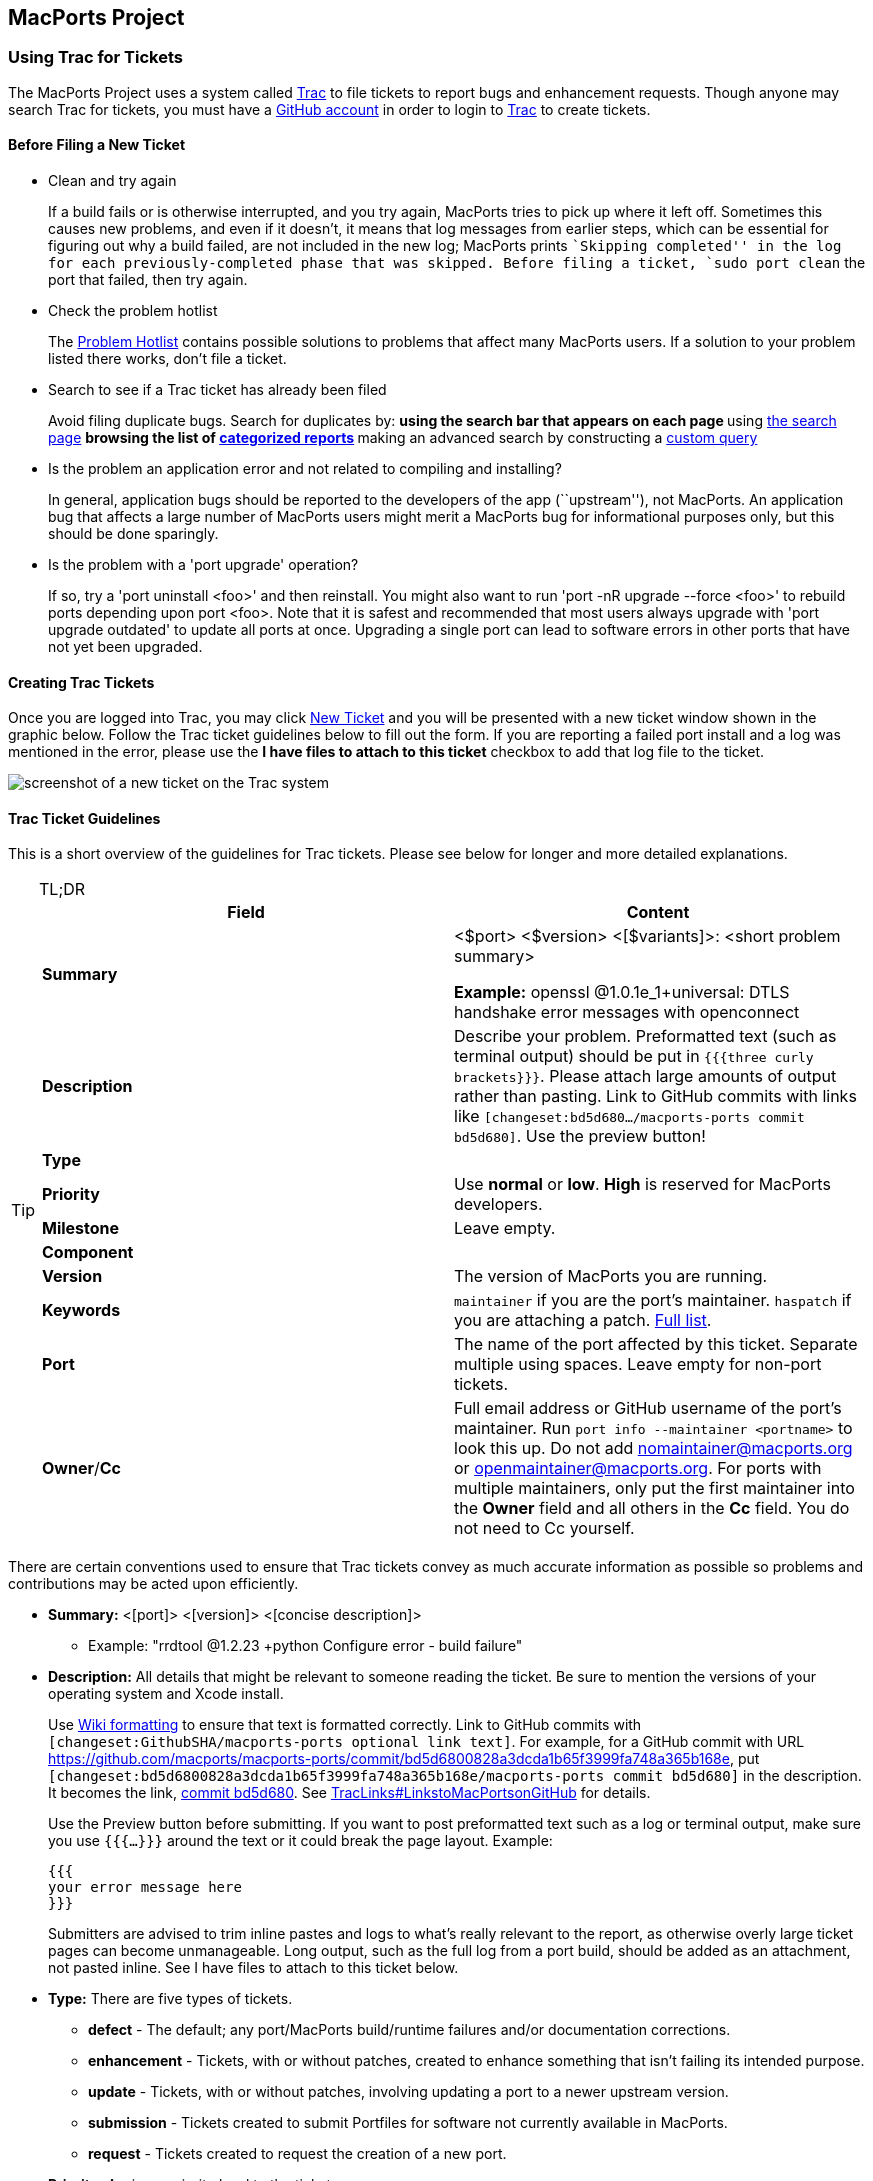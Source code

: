 [[project]]
== MacPorts Project

[[project.tickets]]
=== Using Trac for Tickets

The MacPorts Project uses a system called
https://trac.macports.org/[Trac] to file tickets to report bugs and
enhancement requests. Though anyone may search Trac for tickets, you
must have a https://github.com/join[GitHub account] in order to login to
https://trac.macports.org/[Trac] to create tickets.

[[project.tickets.prerequisites]]
==== Before Filing a New Ticket

* Clean and try again
+
If a build fails or is otherwise interrupted, and you try again,
MacPorts tries to pick up where it left off. Sometimes this causes new
problems, and even if it doesn't, it means that log messages from
earlier steps, which can be essential for figuring out why a build
failed, are not included in the new log; MacPorts prints ``Skipping
completed'' in the log for each previously-completed phase that was
skipped. Before filing a ticket, `sudo port clean` the port that failed,
then try again.
* Check the problem hotlist
+
The https://trac.macports.org/wiki/ProblemHotlist[Problem Hotlist]
contains possible solutions to problems that affect many MacPorts users.
If a solution to your problem listed there works, don't file a ticket.
* Search to see if a Trac ticket has already been filed
+
Avoid filing duplicate bugs. Search for duplicates by:
** using the search bar that appears on each page
** using https://trac.macports.org/search?portsummarysearch=on[the
search page]
** browsing the list of https://trac.macports.org/report[categorized
reports]
** making an advanced search by constructing a
https://trac.macports.org/query[custom query]
* Is the problem an application error and not related to compiling and
installing?
+
In general, application bugs should be reported to the developers of the
app (``upstream''), not MacPorts. An application bug that affects a
large number of MacPorts users might merit a MacPorts bug for
informational purposes only, but this should be done sparingly.
* Is the problem with a 'port upgrade' operation?
+
If so, try a 'port uninstall <foo>' and then reinstall. You might also
want to run 'port -nR upgrade --force <foo>' to rebuild ports depending
upon port <foo>. Note that it is safest and recommended that most users
always upgrade with 'port upgrade outdated' to update all ports at once.
Upgrading a single port can lead to software errors in other ports that
have not yet been upgraded.

[[project.tickets.creating]]
==== Creating Trac Tickets

Once you are logged into Trac, you may click
https://trac.macports.org/newticket[New Ticket] and you will be
presented with a new ticket window shown in the graphic below. Follow
the Trac ticket guidelines below to fill out the form. If you are
reporting a failed port install and a log was mentioned in the error,
please use the *I have files to attach to this ticket* checkbox to add
that log file to the ticket.

image:trac-default.png[ screenshot of a new ticket on the Trac system ]

[[project.tickets.guidelines]]
==== Trac Ticket Guidelines

This is a short overview of the guidelines for Trac tickets. Please see
below for longer and more detailed explanations.

[TIP]
.TL;DR
====
[cols=",",options="header",]
|===
|Field |Content
|*Summary* a|
<$port> <$version> <[$variants]>: <short problem summary>

*Example:* openssl @1.0.1e_1+universal: DTLS handshake error messages
with openconnect

|*Description* |Describe your problem. Preformatted text (such as
terminal output) should be put in `{{{three curly
                      brackets}}}`. Please attach large amounts of
output rather than pasting. Link to GitHub commits with links like
`[changeset:bd5d680…/macports-ports
                  commit bd5d680]`. Use the preview button!

|*Type* |

|*Priority* |Use *normal* or *low*. *High* is reserved for MacPorts
developers.

|*Milestone* |Leave empty.

|*Component* |

|*Version* |The version of MacPorts you are running.

|*Keywords* |`maintainer` if you are the port's maintainer. `haspatch`
if you are attaching a patch.
https://trac.macports.org/wiki/TicketsKeywordGuidelines[Full list].

|*Port* |The name of the port affected by this ticket. Separate multiple
using spaces. Leave empty for non-port tickets.

|*Owner*/*Cc* |Full email address or GitHub username of the port's
maintainer. Run `port info --maintainer
                    <portname>` to look this up. Do not add
nomaintainer@macports.org or openmaintainer@macports.org. For ports with
multiple maintainers, only put the first maintainer into the *Owner*
field and all others in the *Cc* field. You do not need to Cc yourself.
|===
====

There are certain conventions used to ensure that Trac tickets convey as
much accurate information as possible so problems and contributions may
be acted upon efficiently.

* *Summary:* <[port]> <[version]> <[concise description]>
** Example: "rrdtool @1.2.23 +python Configure error - build failure"
* *Description:* All details that might be relevant to someone reading
the ticket. Be sure to mention the versions of your operating system and
Xcode install.
+
Use https://trac.macports.org/wiki/WikiFormatting[Wiki formatting] to
ensure that text is formatted correctly. Link to GitHub commits with
`[changeset:GithubSHA/macports-ports
          optional link text]`. For example, for a GitHub commit with
URL
https://github.com/macports/macports-ports/commit/bd5d6800828a3dcda1b65f3999fa748a365b168e[
https://github.com/macports/macports-ports/commit/bd5d6800828a3dcda1b65f3999fa748a365b168e],
put `[changeset:bd5d6800828a3dcda1b65f3999fa748a365b168e/macports-ports
          commit bd5d680]` in the description. It becomes the link,
https://trac.macports.org/changeset/bd5d6800828a3dcda1b65f3999fa748a365b168e/macports-ports[
commit bd5d680]. See
https://trac.macports.org/wiki/TracLinks#LinkstoMacPortsonGitHub[
TracLinks#LinkstoMacPortsonGitHub] for details.
+
Use the Preview button before submitting. If you want to post
preformatted text such as a log or terminal output, make sure you use
`{{{...}}}` around the text or it could break the page layout. Example:
+
....
{{{
your error message here
}}}

....
+
Submitters are advised to trim inline pastes and logs to what's really
relevant to the report, as otherwise overly large ticket pages can
become unmanageable. Long output, such as the full log from a port
build, should be added as an attachment, not pasted inline. See I have
files to attach to this ticket below.
* *Type:* There are five types of tickets.
** *defect* - The default; any port/MacPorts build/runtime failures
and/or documentation corrections.
** *enhancement* - Tickets, with or without patches, created to enhance
something that isn't failing its intended purpose.
** *update* - Tickets, with or without patches, involving updating a
port to a newer upstream version.
** *submission* - Tickets created to submit Portfiles for software not
currently available in MacPorts.
** *request* - Tickets created to request the creation of a new port.
* *Priority:* Assign a priority level to the ticket.
** *High* - Reserved for the use of MacPorts team members, as they are
the best fit to determine which reports warrant a higher priority over
others.
** *Normal* - The default. For normal port failures, non-critical
enhancement requests, non-critical port failures.
** *Low* - For mostly cosmetic improvements, documentation
corrections/improvements, etc.
** *Not set* - Anything that doesn't fit the categories high, normal, or
low.
* *Milestone:* Leave this blank. MacPorts developers will set this to
the version of MacPorts that contains a fix for the ticket when they
commit a change. Note that this is only meaningful for changes in
MacPorts itself, since changes to ports are continuously provided to
users. If the milestone is *MacPorts Future* no version of MacPorts with
the fix has been released yet.
* *Component:* Set what part of the MacPorts Project the ticket is to be
filed against.
** *base* - Tickets related to MacPorts base code.
** *guide* - Documentation enhancements and error corrections, or
patches to the MacPorts Guide.
** *ports* - Tickets related to ports.
** *server/hosting* - For MacPorts hosting & server-side issues.
** *website* - MacPorts website enhancements and error corrections.
** *wiki* - MacPorts Wiki enhancements and error corrections.
* *Version:* Select the MacPorts version you are using when it is
applicable.
* *Keywords:* Type any keywords that might help when searching for
tickets. It is not useful to list words here that already appear
elsewhere in the ticket. Keywords also serve as tags; for example, use
``tiger'' if reporting a bug that only affects Mac OS X 10.4,
``haspatch'' if a fix is attached to the ticket, ``maintainer'' if you
are the port's maintainer, or ``LP64'' if reporting an issue that only
affects 64-bit platforms.
+
See https://trac.macports.org/wiki/TicketsKeywordGuidelines[the
TicketsKeywordGuidelines wiki page] for a clickable list of all
keywords.
* *Cc:* Anyone else besides the ticket reporter and assignee who would
like to be kept involved in the development of the ticket. Multiple
email addresses or GitHub usernames should be separated with a comma and
a space (e.g., `neverpanic,
              you@example.org, maintainer@macports.org`).
+
When reporting port-related tickets, make sure you add the port
maintainers email address or GitHub username to the *Cc:* field so they
are notified of the ticket (unless you have commit access, then see
Assign To: below). You can obtain the email address or GitHub username
of the port maintainer by running `port info
              --maintainers [port]`
* *Assign To:* For tickets on ports, enter the email address or GitHub
username of the port's maintainer (use `port info
              [port]` to find this). If multiple maintainers are listed,
enter the first maintainer's email address or GitHub username here and
enter the remaining maintainers' email addresses or GitHub usernames in
the *Cc* field. Exclude the email address openmaintainer@macports.org if
it appears. If the maintainer's email address is
nomaintainer@macports.org, leave the field blank.
+
Only project members and the reporter of a ticket can edit this field.
* *Port:* For tickets on ports, enter the name of the port (or ports,
space-separated, when multiple are affected).
* *I have files to attach to this ticket:* Use this checkbox to attach
files to the ticket immediately after you create it. Or you can attach
files later using the *Attach File* button.
+
If the file you are attaching is larger than 256 KiB, please compress it
with bzip2 or gzip first to save space on the server and bandwidth for
those downloading it, as Trac will not preview files above that size
anyway.

[[project.github]]
=== Using Git and GitHub

The MacPorts project uses the https://git-scm.com/[Git distributed
version control system] to manage the code for the entire project. Our
master repositories are hosted on https://github.com/[GitHub].

We maintain https://github.com/macports[ public repositories] for almost
all our project code and documentation, including a GitHub repository
for the https://github.com/macports/macports-base[ MacPorts system
itself], for the https://github.com/macports/macports-ports[MacPorts
ports], and https://github.com/macports/macports-guide[even for the
guide you are reading right now].

If you're not familiar with Git and need an introduction, we recommend
the book https://git-scm.com/book/en/v2[Pro Git, by Scott Chacon and Ben
Straub]. The book is available for free online, and is published under a
Creative Commons license.

You should feel free to fork any of our code repositories, make
improvements to the code, and contribute them back to us via a GitHub
pull request. We are grateful for improvements to absolutely everything,
including new ports, fixes to ports, improvements to our base software,
improvements to our documentation and our web site, or anything else you
see.

The main steps for submitting a pull request are:

[arabic]
. Make your changes in your own Git repository:
[arabic]
.. Fork the appropriate repository, say
https://github.com/macports/macports-ports[macports-ports].
.. Create a branch for your changes.
.. Make your changes.
+
For changes to ports and code, please follow the information elsewhere
in this guide, and test your changes carefully.
+
Changes to Portfiles should also pass `port lint`.
.. Commit your changes to your branch, making sure to follow the
https://trac.macports.org/wiki/CommitMessages[ MacPorts standard for
commit messages].
.. Be sure to rebase your changes so as to minimize the number of
commits. Ideally, you should have just one.
+
(There are exceptions. If you have several unrelated fixes, or you're
changing multiple packages, etc., you might need more than one commit.
The point is to minimize them, ideally with one commit per logical
change.)
. Push the change branch to your own GitHub repository.
. Make a pull request from your branch in your own git repository to the
appropriate MacPorts repository.
+
You can do this on the appropriate GitHub page. For example, you can
request a pull of a Portfile on
https://github.com/macports/macports-ports/pulls[ the macports-ports
repository pull request page].
. Go through the process of waiting for the CI system to build your new
port, receiving feedback from our team, possibly being asked to make
changes to your requested pull, and making those changes. (If you are
asked for additional changes, please squash them to avoid unnecessary
commits.)

We try to process pull requests very quickly. If you do not see activity
on your request within a few days, please feel free to get in touch with
us on the macports-dev@lists.macports.org mailing list to request a
review and/or commit. Please include a link to the pull request in your
email.

[[project.contributing]]
=== Contributing to MacPorts

You may contribute new ports and enhancements of any kind to already
existing ports using Trac tickets. However, we prefer that you open a
pull request on
https://github.com/macports/macports-ports/pulls[GitHub], in which case
no Trac ticket is required.

_The GitHub pull request method is strongly preferred over submitting
Trac tickets. Submitting a Pull Request will likely result in your
contribution being merged into MacPorts much faster, as the workflow is
much easier for the maintainers._

[[project.contributing.new]]
==== New Ports

Ports are contributed by following these steps. See the
link:#project.tickets[Ticket Submission Guidelines] for a description of
all fields.

[arabic]
. Please run
+
....
%% port lint --nitpick $portname
....
+
where `$portname` is the name of the port you are submitting. Please fix
any warnings and errors.
. Either submit the new port through
https://github.com/macports/macports-ports/pulls[a pull request on
GitHub]...
. ...or create a Trac ticket.
[arabic]
.. Set the type to *submission*.
.. Set the component to *ports*.
.. Set the *port* field to the name of the new port.
.. Attach the `Portfile` and any required patchfiles to the ticket.
. If your ticket or pull request doesn't receive any attention within a
few days you may send an email to macports-dev@lists.macports.org and
request a review and/or commit. Please include a link to the ticket or
pull request.

[[project.contributing.updates]]
==== Port Enhancements

Enhancements to existing ports may comprise new functionality for a
given port, bug fixes or even simple version updates. They should always
be contributed as patches against the current `Portfile`. See the
link:#project.tickets[Ticket Submission Guidelines] for a description of
all fields.

[arabic]
. Create a `Portfile` patch with your changes. See
link:#development[Portfile Development] for more information on how to
edit Portfiles.
. Please run
+
....
%% port lint --nitpick $portname
....
+
where `$portname` is the name of the port you modified. Please fix any
warnings and errors before submitting your changes.
. Either submit the port update through
https://github.com/macports/macports-ports/pulls[a pull request on
GitHub]...
. ...or create a Trac ticket.
[arabic]
.. Set the type to *enhancement* for miscellaneous enhancements, to
*defect* for bug fixes, or to *update* for version updates.
.. Set the component to *ports*.
.. Set the *port* field to the name of the port you want to change.
.. Put the maintainer's email address or GitHub username into the *Cc*
field. You can use
+
....
%% port info --maintainer $portname
....
+
where `$portname` is the name of the port you want to modify. Note that
openmaintainer@macports.org and nomaintainer@macports.org are not real
people and should thus not be Cc'd.
.. Attach your Portfile patch file and any new or changed patch files to
the ticket.
. If your ticket or pull request doesn't receive any attention within a
few days you may send an email to macports-dev@lists.macports.org and
request a review and/or commit. Please include a link to the ticket or
pull request.

[[project.contributing.maintaining]]
==== Becoming a Port Maintainer

MacPorts is always looking for people that want to take care of a
certain package. If you notice an outdated port, a bug in a port or
simply a port without maintainer that you are interested in, feel free
to volunteer as maintainer. To become a maintainer you need:

* An email address and a GitHub account.
* A copy of the `Portfile`. Do not worry if you don't know where to find
one yet. There's more documentation on that below.
* An account in the https://trac.macports.org/[MacPorts Trac], (you'll
log in with your GitHub account).
* Interest in the software you want to maintain and some time.

You do _not_ need:

* Commit access to the MacPorts repository. Instead, you open pull
requests in GitHub (or create patches and open tickets in Trac.) You
can, however, link:#project.membership[apply for commit access] once you
have some experience in maintaining ports. In fact, we would like to
encourage you to apply after a few months.
* Expert knowledge of the software you want to maintain or experience in
`Portfile` programming. You can pick those up along the way. Your
knowledge about the software you want to maintain is probably more than
what most other MacPorts developers have, given the number of ports
MacPorts has. Consult link:#development[???] chapter and
link:#reference[???] on how to write a `Portfile`. If your questions are
not answered there, please ask on the macports-dev@lists.macports.org
mailing list.

To become the maintainer of a port, first check whether the port already
has a maintainer. Run

....
%% port info --maintainer $portname
....

where `$portname` is the name of the port you want to maintain. If the
output is

....
maintainer:
....

the port is unmaintained and you are more than welcome to take it over.
If the output lists a different email address, you can still co-maintain
the port, but you should contact the existing maintainer(s) first.

Once you have verified that a port is unmaintained or the existing
maintainer has invited you to co-maintain the port of your choice,
follow these steps to become a maintainer:

[arabic]
. Locate the port's directory and make a copy. MacPorts can help you
locate the directory that contains the `Portfile` by running `port dir
              $portname`. Copy this directory to a separate location (so
you can easily generate a patch later) that is readable by the macports
user. In general, your home directory does not fulfill that requirement,
but `/var/tmp` does.
+
....
%% cp -r $(port dir $portname) /var/tmp
....
+
Check `/var/tmp` for the new directory. In most cases, its name should
be equal to the name of the port you want to maintain. In those few
cases where it is not (i.e., the so-called `subports` feature is used),
check the output of `port dir $portname` for the correct name.
. Change to the new directory and run `port
              info` to make sure everything went right. Note that
running any port command without a port name tries to use the `Portfile`
in the current directory. This is very helpful when testing
modifications or new ports, so keep this in mind.
+
....
%% cd /var/tmp/$portname
%% port info
....
+
If you don't see info output for the port, but an error message instead,
it will usually be in the following form:
+
....
Can't map the URL 'file://.' to a port description file ("couldn't read file "Portfile": permission denied").
Please verify that the directory and portfile syntax are correct.
To use the current port, you must be in a port's directory.
....
+
Pay attention to the part in the brackets in the first line. It will
either contain a permission problem (in which case you need to adjust
the permissions of your `Portfile` and the folders leading up to it), or
a Tcl error message, in case of syntax errors in the `Portfile`. Also
check that the copy of the working directory is in fact the current
working directory in your shell.
. Open the `Portfile` in your favorite editor and look for the line that
starts with `maintainer`. Delete `nomaintainer` from the line if it
exists and add your own email address and GitHub username, grouped
together with curly braces. Email addresses should be written in the
form `domain.tld:localpart`. (The address is obfuscated to prevent email
harvesters from automatically grabbing your address.) For GitHub
usernames, prefix your username with an `@` sign. For example, if your
email address is `julesverne@example.org` and your GitHub username is
`jverne`, your entry on the `maintainers` line should read
`{example.org:julesverne @jverne}`.
+
At this point, please read
link:#project.update-policies.nonmaintainer[Non-Maintainer Port Updates]
and familiarize yourself with the meaning of `openmaintainer`. Consider
adding `openmaintainer` to speed up and simplify small updates of your
port. If you decided to allow minor updates without consultation, add
`openmaintainer`, separated with a space, to the `maintainer` line of
the `Portfile`.
+
Once you are done, save the file and verify the `Portfile` structure
using MacPorts' builtin lint check:
+
....
%% port lint --nitpick
....
+
You will likely see at least one error:
+
....
Error: Portfile parent directory tmp does not match primary category $XYZ
....
+
You can safely ignore _this_ message. It is printed because the copy of
the port's directory is not in a directory named after the port's
primary category, but in `/var/tmp` instead. Please try to address all
other warnings and error messages, though. If you need help, feel free
to continue and add a note to the ticket you will create asking for
instructions.
+
Finally, run `port info` again. The maintainers line in the output
should now contain your email address or GitHub username.
+
[NOTE]
====
If you made changes other than the maintainer line, you might want to
test build and installation as well. To do that, run
`sudo port destroot` in the port's directory. If you see

....
Error: Unable to execute port: Could not open file: /private/var/tmp/somewhere/Portfile
....

check the permissions of the `Portfile` and all folders above it. They
must be readable by the `macports` user. The easiest way to ensure this
is to run

....
%% chmod -R go+rX /var/tmp/$portname
....

If the port fails to build, see the `main.log` referenced in the error
message for details. If the build completes successfully, run `sudo
                port clean` to clean up all leftovers.
====
. Create a patch from the changes you made to the `Portfile` and
possible related files. To do that, run
+
....
%% diff -ru $(port dir $portname) . > change-$portname-maintainer.diff
....
+
in the directory where you edited the `Portfile`. You can inspect the
generated unified diff in `change-$portname-maintainer.diff` if you
want.
. If you are only changing the maintainer,
https://github.com/macports/macports-ports/pulls[file a pull request on
GitHub].
. You may also https://trac.macports.org/newticket[file a new ticket in
Trac] to change the maintainer, though GitHub pull requests are
preferred. Set *type* to *enhancement*. Leave the *milestone* field
empty. If you added yourself as co-maintainer, add the other maintainers
in the *Cc* field. Finally, fill in the *port* field, set *keywords* to
`haspatch` (because you are attaching a patch), check the box that you
want to attach files to the ticket and submit. After submission, attach
the patch you created in the previous step.
. If you are also fixing a bug, make a separate commit for that in your
pull request, or attach a separate patch for that change to the same
ticket. If you are fixing a bug that already has a ticket, attach a
patch fixing the bug there and file the maintainer change in a separate
ticket (with a separate patch) as discussed above. In general, please
create a separate patch for each semantic change. Doing so simplifies
reviewing. It enables each independent change to be accepted without
worries about conflicts that sometimes arise when several changes are
rolled into one patch. Do not worry that you cannot change the
*keywords* to `haspatch` on existing tickets.
. If your pull request or ticket doesn't receive any attention within a
few days you may send an email to macports-dev@lists.macports.org and
request a review and/or commit. Please include a link to the pull
request or ticket.

Once you are the maintainer for a port, all new pull requests and
tickets for this port will be assigned to you. You are expected to take
a look at these pull requests and tickets, give advice and try to debug
problems. If you are stuck, do not hesitate to ask on the
macports-dev@lists.macports.org list.

[[project.update-policies]]
=== Port Update Policies

Port maintainers normally are given commit privileges to the Git
repository so they can make updates to their own ports as described in
link:#project.membership[MacPorts Membership]. However, The MacPorts
Project does not restrict commit privileges for maintainers, so before a
person other than a port's maintainer updates a port it is a good
practice to inform a port's maintainer. See details below.

[[project.update-policies.nonmaintainer]]
==== Non-Maintainer Port Updates

If you have a port update or bugfix for a port you do not maintain, to
respect the rights of the port maintainer you should follow the
following guidelines:

[arabic]
. If a port's maintainer is nomaintainer@macports.org, you may feel free
to make updates and/or take maintainership of the port.
. If a port's maintainer contains the address
openmaintainer@macports.org, this means that the author allows minor
updates to the port by other committers without contacting them first.
But permission should still be sought for major changes.
+
Committers are expected to investigate as thoroughly as necessary to
confirm that an update is in fact minor. Some projects have made quite
major changes with only a tiny change to the version number. And of
course a committer should always verify that a port not only builds but
works correctly after a change, before pushing it.
+
Pull requests for maintained ports should not be merged by anyone other
than their creator or the port maintainer until the 72-hour timeout
period has passed, even if the port is openmaintainer. This is because
the change is either from a non-committer, or from a committer who could
have just pushed the change directly, and by opening a PR is signalling
a desire to have the change reviewed by the maintainer.
. Create patch file(s) as necessary, attach them to a Trac ticket, and
assign the ticket to the maintainer (or Cc the maintainer, if you are
unable to assign tickets).
. Wait for a response from the maintainer. The maintainer should apply
the patches and close the ticket within 72 hours.

However, for maintained ports without openmaintainer@macports.org, there
are some conditions under which maintainer permission may be waived:

* If the maintainer does not respond within 72 hours, you or another
committer may review the patches and update the port. The log message of
this commit must explain that you are taking advantage of maintainer
timeout and include a reference to the ticket. If you are not a
committer you may send an email to macports-dev@lists.macports.org and
request the updates be committed.
* A port is abandoned by its current maintainer. A port against which a
Port Abandoned ticket has been filed (see below) can be updated without
contacting the maintainer.
* A critical port is broken that affects many users.

[[project.update-policies.abandonment]]
==== Port Abandonment

A port may be considered abandoned if any of the following apply:

* A bug has not been acknowledged for more than three weeks after a
ticket is filed.
* All tickets (and/or pull requests) filed against the port have been
resolved with no input from the maintainer, after the 72-hour timeout,
for a significant period of time (at least three weeks). This needs to
involve a reasonable number of tickets; one timeout doesn't make a port
abandoned.
* The listed maintainer address bounces, and no alternate way of
contacting the maintainer is known.

If you wish to initiate the Port Abandonment protocol and optionally
volunteer as the new maintainer:

[arabic]
. File a new Trac ticket with the summary line: [Port Abandoned]
*portname*.
. The ticket should be assigned to the maintainer. Non-macports team
members should Cc the maintainer.
. Set the ticket Type to Defect.
. In the Description field, refer to any unacknowledged ticket(s).
. In the Port field, indicate which port is abandoned.
. The Port Abandoned ticket may be closed when the new maintainer is
assigned, and the original ticket(s) with the updates may be resolved as
usual. The former maintainer should be removed from all other tickets on
which they were assigned as owner. The Port Abandoned ticket should stay
open for the usual 72-hour timeout period, to give the maintainer one
last chance to indicate that they have not actually abandoned the port.

[[project.docs]]
=== Updating Documentation

[[project.docs.guide]]
==== Updating the Guide

The sources for this guide are kept in a
https://github.com/macports/macports-guide[ Git repository on GitHub].
If you spot any error or outdated information, you are encouraged to
submit a pull request following the steps outlined below.

We use a triangular workflow to carry changes from contributors to the
project. You get the latest guide source code from the main repository
on GitHub, updating your own "cloned" copy of the repository on your
workstation. You make changes on your workstation, in a Git branch. You
push the Git branch with your changes to your "forked" copy of the
repository in your own GitHub account. Then GitHub helps turn that
branch into a "pull request". MacPorts developers can review and discuss
the pull request with you, and finally decide whether to accept it. This
workflow is described in GitHub's guide,
https://guides.github.com/activities/forking/[ Forking Projects].

[[project.docs.guide.one-time]]
===== Setting Up the Parts of the Workflow

Follow these one-time steps to set up the parts of the workflow.

* With your web browser, log in to GitHub. Go to this guide's main Git
repository at https://github.com/macports/macports-guide.
* Fork your own copy of the main guide repository. Click the Fork
button, at the top-right of the repository window. A dialogue may
appear: "Where should we fork macports-guide?" Select your GitHub
username. A message appears, "Forking macports/macports-base. It should
only take a few seconds." Then GitHub moves you to a page labelled,
"<username>/macports-guide, forked from macports/macports-guide". This
page shows your "forked" copy of the repository, in your own GitHub
account.
* On your workstation's command line, clone a copy of the main guide
repository. Start in a directory which can contain the working directory
for your local "clone" copy.
+
....
$ git clone https://github.com/macports/macports-guide.git
$ cd macports-guide
$ git remote add username https://github.com/username/macports-guide.git
....
* Install the required ports:
+
....
$ sudo port install libxml2 libxslt docbook-xsl-ns docbook-xml-5.0
....

[[project.docs.guide.each-time]]
===== Proposing a Change

For each change you want to make, follow these steps through the
triangular workflow. In general, for one pass through this workflow,
make only one change or set of related changes, in one area of the
documentation. When changing different things, it is preferable to
propose separate pull requests.

* From your workstation's command line, within your local repository
directory, switch to your `master` branch. Then, pull the latest
contents of the master repository to make your repository current.
+
....
$ cd macports-guide
$ git checkout master
$ git pull origin
....
* Create a Git branch off the `master` branch to hold your changes. The
<branch-name> is a concise string which describes the effect of your
change. Generally, use words of ASCII letters and digits, separated by
underscore `'_'` or dash `'-'`, e.g. `clarify_branch_creation_steps`.
(See https://git-scm.com/docs/git-check-ref-format[ git
check-ref-format] for detailed limitations.) If your change fixes a Trac
ticket, include the ticket number in the branch name, e.g.
`configure-compiler-60331`.
+
....
$ git checkout -b branch-name
....
* Make your changes to the file in the `guide/xml/` directory that
corresponds to the section you want to make changes to.
+
....
$ $EDITOR guide/xml/guide.xml
....
* Verify your changes are still valid XML. If the `make validate`
command reports errors, fix the XML sources until you see no more error
messages.
+
....
$ make validate
....
* Convert the guide to HTML, and proofread the new version in your
browser.
+
....
$ make guide
$ open guide/html/index.html
....
* Commit your changes to the local branch and describe your changes in
the commit message. See also our wiki page,
https://trac.macports.org/wiki/CommitMessages[ CommitMessages], which
explains how to write good commit messages.
+
....
$ git commit -a
....
* Push your local branch to your fork of the guide's repository on
GitHub. <username> is your GitHub user name, under which your fork
resides.
+
....
$ git push username
....
* Next, turn your branch into a "pull request" (PR) on GitHub.
+
With your web browser, go to this guide's main Git repository at
https://github.com/macports/macports-guide.
+
GitHub will likely show you a message that a branch on your forked repo,
with your <branch-name>, "had recent pushes". There is a green button,
Compare & pull request. Push this button.
+
If GitHub does not show you that message, create the pull request
yourself. Click on the "Pull requests" tab. Click on the green button,
New pull request. The page changes to say "Compare changes", and there
are a pair of buttons, "base: master" and "compare: master". Click on
the "compare: master" button, on the right. A dialogue appears, "Choose
a head ref". Type your GitHub username, followed by colon `':'`. The two
buttons become four, with the rightmost button reading "compare:". Click
on the "compare:" button. The list of your branches appears. Click on
the branch which you want to turn into a pull request. A green Create
pull request button appears, slightly further down the page. Click on
this button.
+
A dialogue appears. The first line of your commit message is in the
title, and the rest of your commit message is in the body. Edit these as
necessary, then confirm. Your pull request now appears in the list of
pull requests.
* Now, monitor your GitHub account for messages. MacPorts developers may
comments and discussion about your pull request. Respond to comments as
necessary.
+
You may want to modify your proposed change. Modify it by repeating the
"make your changes" step above, and all the subsequent steps through
pushing your branch to your fork on GitHub. GitHub will incorporate
changes to your fork into the pull request.
* Once the MacPorts developers are satisfied with your pull request,
they will merge it with the main guide respository.

[[project.membership]]
=== MacPorts Membership

A requirement for a person to become a MacPorts committer is to first
become involved and contribute to the project. This may be done by
having a record of contribution to the project in several of the
following ways:

* Contributing new ports.
* Fixing bugs in existing ports.
* Volunteering as a maintainer of non-maintained ports.
* Involvement on MacPorts development and/or user support mailing lists.
* Contributing with documentation.

To apply for MacPorts commit rights, send a brief email to the PortMgr
team at macports-mgr@lists.macports.org entitled "Commit access: <Your
Name>" with the following contents:

* a description of your application and why you think you deserve commit
rights. Include evidence of contributions to MacPorts as described
above; at best add direct links to Trac tickets or Trac searches that
make the review easier for the PortMgr team.
* your github username. This will be used as the identity the "handle",
as part of your `handle@macports.org` alias.
* a real e-mail address to which you'd like your MacPorts alias to
forward.

The PortMgr team will consider all applications and provide an
appropriate response as soon as they get to it.

[[project.portmgr]]
=== The PortMgr Team

The MacPorts PortMgr team is the steering group for The MacPorts
Project. Its membership is usually determined by public elections among
project members; the current members of the team can be found on the
https://trac.macports.org/wiki/MacPortsDevelopers[MacPorts Developers
wiki page].

They are responsible for matters such as:

* approving new project members (i.e., granting commit rights);
* setting general guidelines for the project;
* dispute resolution;
* managing the projects infrastructure; and
* engineering releases.
